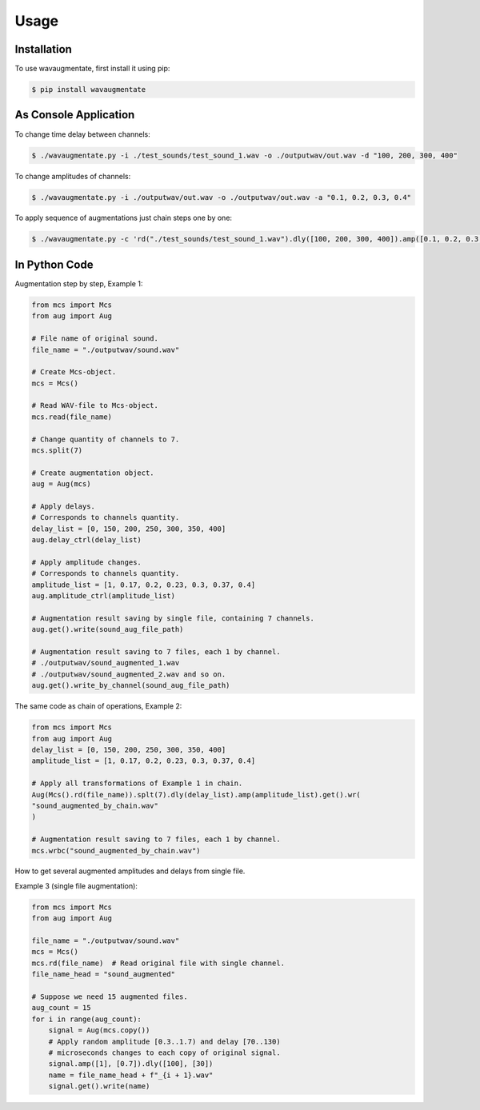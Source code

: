 Usage
=====

Installation
------------

To use wavaugmentate, first install it using pip:

.. code-block:: console

    $ pip install wavaugmentate

As Console Application
----------------------

To change time delay between channels:

.. code-block:: console

    $ ./wavaugmentate.py -i ./test_sounds/test_sound_1.wav -o ./outputwav/out.wav -d "100, 200, 300, 400"


To change amplitudes of channels:

.. code-block:: console

    $ ./wavaugmentate.py -i ./outputwav/out.wav -o ./outputwav/out.wav -a "0.1, 0.2, 0.3, 0.4"


To apply sequence of augmentations just chain steps one by one:

.. code-block:: console

    $ ./wavaugmentate.py -c 'rd("./test_sounds/test_sound_1.wav").dly([100, 200, 300, 400]).amp([0.1, 0.2, 0.3, 0.4]).wr("./outputwav/sound_delayed.wav")'    


In Python Code
--------------

Augmentation step by step, Example 1:

.. code-block:: python

    from mcs import Mcs
    from aug import Aug

    # File name of original sound.
    file_name = "./outputwav/sound.wav"

    # Create Mcs-object.
    mcs = Mcs()

    # Read WAV-file to Mcs-object.
    mcs.read(file_name)

    # Change quantity of channels to 7.
    mcs.split(7)

    # Create augmentation object.
    aug = Aug(mcs)

    # Apply delays.
    # Corresponds to channels quantity.
    delay_list = [0, 150, 200, 250, 300, 350, 400]
    aug.delay_ctrl(delay_list)
    
    # Apply amplitude changes.
    # Corresponds to channels quantity.
    amplitude_list = [1, 0.17, 0.2, 0.23, 0.3, 0.37, 0.4]
    aug.amplitude_ctrl(amplitude_list)
    
    # Augmentation result saving by single file, containing 7 channels.
    aug.get().write(sound_aug_file_path)
    
    # Augmentation result saving to 7 files, each 1 by channel.
    # ./outputwav/sound_augmented_1.wav
    # ./outputwav/sound_augmented_2.wav and so on.
    aug.get().write_by_channel(sound_aug_file_path)
    

The same code as chain of operations, Example 2:

.. code-block:: python

    from mcs import Mcs
    from aug import Aug
    delay_list = [0, 150, 200, 250, 300, 350, 400]
    amplitude_list = [1, 0.17, 0.2, 0.23, 0.3, 0.37, 0.4]

    # Apply all transformations of Example 1 in chain.
    Aug(Mcs().rd(file_name)).splt(7).dly(delay_list).amp(amplitude_list).get().wr(
    "sound_augmented_by_chain.wav"
    )

    # Augmentation result saving to 7 files, each 1 by channel.
    mcs.wrbc("sound_augmented_by_chain.wav")

 
How to get several augmented amplitudes and delays from single file.

Example 3 (single file augmentation):

.. code-block:: python

    from mcs import Mcs
    from aug import Aug

    file_name = "./outputwav/sound.wav"
    mcs = Mcs()
    mcs.rd(file_name)  # Read original file with single channel.
    file_name_head = "sound_augmented"

    # Suppose we need 15 augmented files.
    aug_count = 15
    for i in range(aug_count):
        signal = Aug(mcs.copy())
        # Apply random amplitude [0.3..1.7) and delay [70..130)
        # microseconds changes to each copy of original signal.
        signal.amp([1], [0.7]).dly([100], [30])
        name = file_name_head + f"_{i + 1}.wav"
        signal.get().write(name)        
